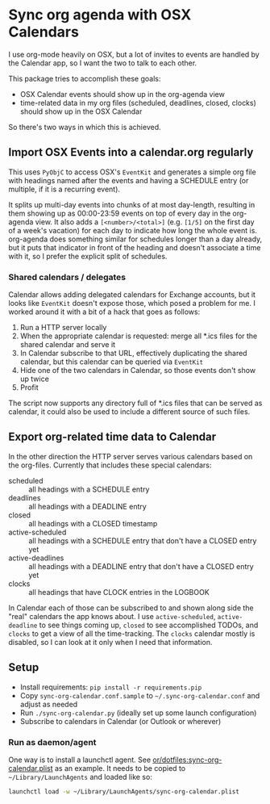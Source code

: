 * Sync org agenda with OSX Calendars
I use org-mode heavily on OSX, but a lot of invites to events are handled by the
Calendar app, so I want the two to talk to each other.

This package tries to accomplish these goals:
- OSX Calendar events should show up in the org-agenda view
- time-related data in my org files (scheduled, deadlines, closed, clocks)
  should show up in the OSX Calendar

So there's two ways in which this is achieved.

** Import OSX Events into a calendar.org regularly
This uses =PyObjC= to access OSX's =EventKit= and generates a simple org file
with headings named after the events and having a SCHEDULE entry (or multiple,
if it is a recurring event).

It splits up multi-day events into chunks of at most day-length, resulting in
them showing up as 00:00-23:59 events on top of every day in the org-agenda
view. It also adds a =[<number>/<total>]= (e.g. =[1/5]= on the first day of a
week's vacation) for each day to indicate how long the whole event is.
org-agenda does something similar for schedules longer than a day already, but
it puts that indicator in front of the heading and doesn't associate a time with
it, so I prefer the explicit split of schedules.

*** Shared calendars / delegates
Calendar allows adding delegated calendars for Exchange accounts, but it looks
like =EventKit= doesn't expose those, which posed a problem for me. I worked
around it with a bit of a hack that goes as follows:

1. Run a HTTP server locally
2. When the appropriate calendar is requested: merge all *.ics files for the
   shared calendar and serve it
3. In Calendar subscribe to that URL, effectively duplicating the shared
   calendar, but this calendar can be queried via =EventKit=
4. Hide one of the two calendars in Calendar, so those events don't show up
   twice
5. Profit

The script now supports any directory full of *.ics files that can be served as
calendar, it could also be used to include a different source of such files.

** Export org-related time data to Calendar
In the other direction the HTTP server serves various calendars based on the
org-files. Currently that includes these special calendars:
- scheduled :: all headings with a SCHEDULE entry
- deadlines :: all headings with a DEADLINE entry
- closed :: all headings with a CLOSED timestamp
- active-scheduled :: all headings with a SCHEDULE entry that don't have a
     CLOSED entry yet
- active-deadlines :: all headings with a DEADLINE entry that don't have a
     CLOSED entry yet
- clocks :: all headings that have CLOCK entries in the LOGBOOK

In Calendar each of those can be subscribed to and shown along side the "real"
calendars the app knows about. I use =active-scheduled=, =active-deadline= to
see things coming up, =closed= to see accomplished TODOs, and =clocks= to get a
view of all the time-tracking. The =clocks= calendar mostly is disabled, so I
can look at it only when I need that information.

** Setup
- Install requirements: =pip install -r requirements.pip=
- Copy =sync-org-calendar.conf.sample= to =~/.sync-org-calendar.conf= and
  adjust as needed
- Run =./sync-org-calendar.py= (ideally set up some launch configuration)
- Subscribe to calendars in Calendar (or Outlook or wherever)
*** Run as daemon/agent
One way is to install a launchctl agent. See
[[https://github.com/or/dotfiles/blob/master/sync-org-calendar.plist][or/dotfiles:sync-org-calendar.plist]] as an
example. It needs to be copied to =~/Library/LaunchAgents= and loaded like so:
#+BEGIN_SRC sh
launchctl load -w ~/Library/LaunchAgents/sync-org-calendar.plist
#+END_SRC

